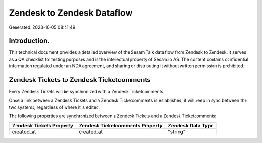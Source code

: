 ===========================
Zendesk to Zendesk Dataflow
===========================

Generated: 2023-10-05 08:41:49

Introduction.
------------

This technical document provides a detailed overview of the Sesam Talk data flow from Zendesk to Zendesk. It serves as a QA checklist for testing purposes and is the intellectual property of Sesam.io AS. The content contains confidential information regulated under an NDA agreement, and sharing or distributing it without written permission is prohibited.

Zendesk Tickets to Zendesk Ticketcomments
-----------------------------------------
Every Zendesk Tickets will be synchronized with a Zendesk Ticketcomments.

Once a link between a Zendesk Tickets and a Zendesk Ticketcomments is established, it will keep in sync between the two systems, regardless of where it is edited.

The following properties are synchronized between a Zendesk Tickets and a Zendesk Ticketcomments:

.. list-table::
   :header-rows: 1

   * - Zendesk Tickets Property
     - Zendesk Ticketcomments Property
     - Zendesk Data Type
   * - created_at
     - created_at
     - "string"


